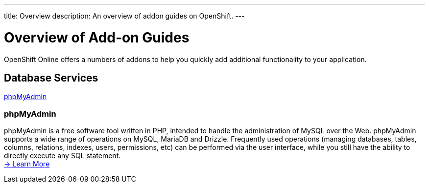 ---
title: Overview
description: An overview of addon guides on OpenShift.
---

[[top]]
[float]
= Overview of Add-on Guides
[.lead]
OpenShift Online offers a numbers of addons to help you quickly add additional functionality to your application.

== Database Services
link:#phpmyadmin[phpMyAdmin] +

[[phpmyadmin]]
=== phpMyAdmin
phpMyAdmin is a free software tool written in PHP, intended to handle the administration of MySQL over the Web. phpMyAdmin supports a wide range of operations on MySQL, MariaDB and Drizzle. Frequently used operations (managing databases, tables, columns, relations, indexes, users, permissions, etc) can be performed via the user interface, while you still have the ability to directly execute any SQL statement. +
link:/core-addons/phpmyadmin.html[-> Learn More]